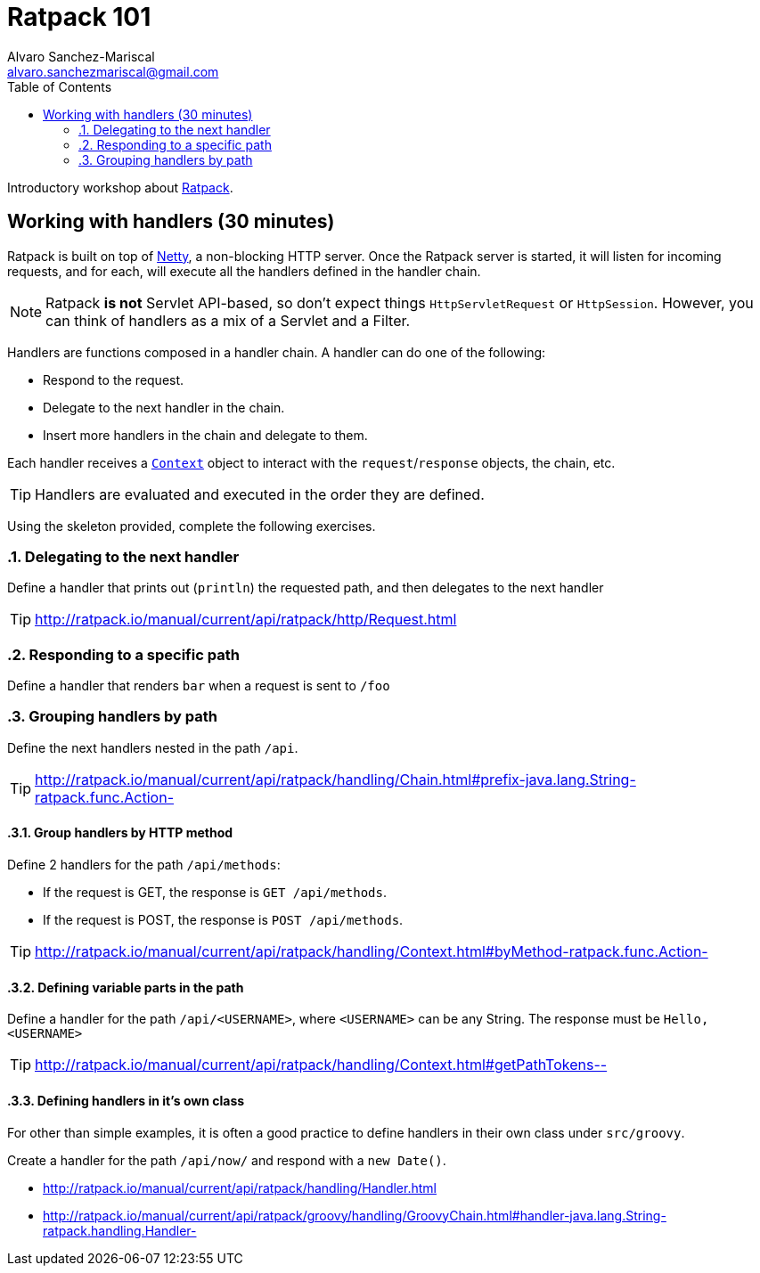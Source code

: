 = Ratpack 101
Alvaro Sanchez-Mariscal <alvaro.sanchezmariscal@gmail.com>
:toc: left
:source-highlighter: prettify
:icons: font

Introductory workshop about http://ratpack.io[Ratpack].

== Working with handlers (30 minutes)

Ratpack is built on top of http://netty.io/[Netty], a non-blocking HTTP server. Once the Ratpack server is started, it will listen for incoming requests, and for each, will execute all the handlers defined in the handler chain.

NOTE: Ratpack *is not* Servlet API-based, so don't expect things `HttpServletRequest` or `HttpSession`. However, you can think of handlers as a mix of a Servlet and a Filter.

Handlers are functions composed in a handler chain. A handler can do one of the following:

* Respond to the request.
* Delegate to the next handler in the chain.
* Insert more handlers in the chain and delegate to them.

Each handler receives a http://ratpack.io/manual/current/api/ratpack/handling/Context.html[`Context`] object to interact with the `request`/`response` objects, the chain, etc.

TIP: Handlers are evaluated and executed in the order they are defined.

Using the skeleton provided, complete the following exercises.

:numbered:

=== Delegating to the next handler

Define a handler that prints out (`println`) the requested path, and then delegates to the next handler

TIP: http://ratpack.io/manual/current/api/ratpack/http/Request.html

=== Responding to a specific path

Define a handler that renders `bar` when a request is sent to `/foo`

=== Grouping handlers by path

Define the next handlers nested in the path `/api`.

TIP: http://ratpack.io/manual/current/api/ratpack/handling/Chain.html#prefix-java.lang.String-ratpack.func.Action-

==== Group handlers by HTTP method

Define 2 handlers for the path `/api/methods`:

* If the request is GET, the response is `GET /api/methods`.
* If the request is POST, the response is `POST /api/methods`.

TIP: http://ratpack.io/manual/current/api/ratpack/handling/Context.html#byMethod-ratpack.func.Action-

==== Defining variable parts in the path

Define a handler for the path `/api/<USERNAME>`, where `<USERNAME>` can be any String. The response must be `Hello, <USERNAME>`

TIP: http://ratpack.io/manual/current/api/ratpack/handling/Context.html#getPathTokens--

==== Defining handlers in it's own class

For other than simple examples, it is often a good practice to define handlers in their own class under `src/groovy`.

Create a handler for the path `/api/now/` and respond with a `new Date()`.

[TIP]
* http://ratpack.io/manual/current/api/ratpack/handling/Handler.html
* http://ratpack.io/manual/current/api/ratpack/groovy/handling/GroovyChain.html#handler-java.lang.String-ratpack.handling.Handler-